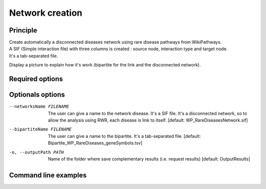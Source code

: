 .. _newNet:

==================================================
Network creation
==================================================

Principle
------------

| Create automatically a disconnected diseases network using rare disease pathways from WikiPathways.
| A SIF (Simple interaction file) with three columns is created : source node, interaction type and target node.
| It's a tab-separated file.

Display a picture to explain how it's work (bipartite for the link and the disconnected network).

Required options
--------------------

.. tabs::

    .. group-tab:: Request

        --networksPath PATH
            The output repository name where the network disease (disconnected) is saved. The network disease is created using
            the data from WikiPathway.

        --bipartitePath PATH
            The output repository name where the bipartite gene-disease is saved. The bipartite is created using the data from
            WikiPathway.

    .. group-tab:: GMT file

        --networksPath PATH
            The output repository name where the network disease (disconnected) is saved. The network disease is created using
            the data from WikiPathway.

        --bipartitePath PATH
            The output repository name where the bipartite gene-disease is saved. The bipartite is created using the data from
            WikiPathway.

        --WP_GMT FILENAME
            Pathways file name that the user want to extract the genes to build the network

Optionals options
--------------------

--networksName FILENAME
    The user can give a name to the network disease. It's a SIF file. It's a disconnected network, so to allow the
    analysis using RWR, each disease is link to itself.
    [default: WP_RareDiseasesNetwork.sif]

--bipartiteName FILENAME
    The user can give a name to the bipartite. It's a tab-separated file.
    [default: Bipartite_WP_RareDiseases_geneSymbols.tsv]

-o, --outputPath PATH
    Name of the folder where save complementary results (i.e. request results)
    [default: OutputResults]


Command line examples
------------------------

.. tabs::

    .. group-tab:: Request

        .. code-block:: bash

            python3 main.py networkCreation --networksPath examples/InputData/multiplex/2/ \
                                            --networksName WP_RareDiseasesNetwork_2022_08.sif \
                                            --bipartitePath examples/InputData/bipartite/ \
                                            --bipartiteName Bipartite_WP_RareDiseases_geneSymbols_2022_08.tsv \
                                            --outputPath examples/OutputResults_example1/

    .. group-tab:: GMT file

        .. code-block:: bash

            python3 main.py networkCreation --networksPath examples/InputData/multiplex/2/ \
                                            --networksName WP_RareDiseasesNetwork_2022_08_01.sif \
                                            --bipartitePath examples/InputData/bipartite/ \
                                            --bipartiteName Bipartite_WP_RareDiseases_geneSymbols_2022_08_01.tsv \
                                            --WP_GMT examples/InputData/WP_RareDiseases_request_2022_08_01.gmt \
                                            --outputPath examples/OutputResults_example2/
